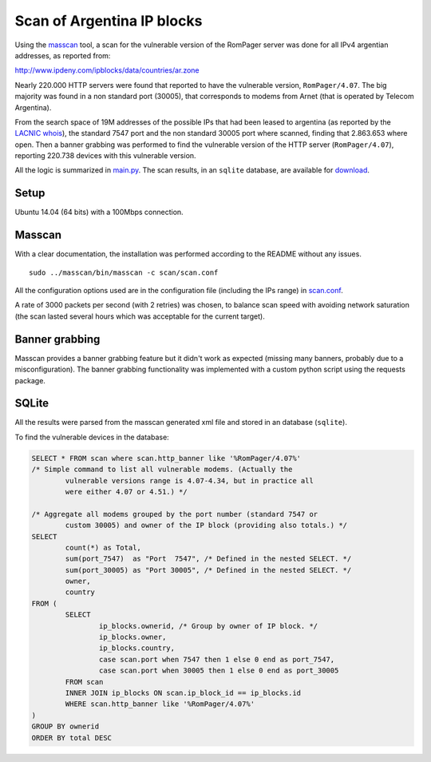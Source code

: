 ***************************
Scan of Argentina IP blocks
***************************

Using the `masscan <https://github.com/robertdavidgraham/masscan>`_ tool, a scan for the vulnerable version of the RomPager server was done for all IPv4 argentian addresses, as reported from: 

http://www.ipdeny.com/ipblocks/data/countries/ar.zone

Nearly 220.000 HTTP servers were found that reported to have the vulnerable version, ``RomPager/4.07``. The big majority was found in a non standard port (30005), that corresponds to modems from Arnet (that is operated by Telecom Argentina).

From the search space of 19M addresses of the possible IPs that had been leased to argentina (as reported by the `LACNIC <http://www.lacnic.net>`_ `whois <./whois/>`_), the standard 7547 port and the non standard 30005 port where scanned, finding that 2.863.653 where open. Then a banner grabbing was performed to find the vulnerable version of the HTTP server (``RomPager/4.07``), reporting 220.738 devices with this vulnerable version.

All the logic is summarized in `main.py <../src/scan/main.py>`_. The scan results, in an ``sqlite`` database, are available for `download <https://github.com/programa-stic/misfortune-cookie-analysis/releases/download/0.1.0/scan.sqlite.tar.gz>`_.

Setup
-----

Ubuntu 14.04 (64 bits) with a 100Mbps connection.


Masscan
-------

With a clear documentation, the installation was performed according to the README without any issues.

::

	sudo ../masscan/bin/masscan -c scan/scan.conf

All the configuration options used are in the configuration file (including the IPs range) in `scan.conf <./scan.conf>`_.

A rate of 3000 packets per second (with 2 retries) was chosen, to balance scan speed with avoiding network saturation (the scan lasted several hours which was acceptable for the current target).


Banner grabbing
---------------

Masscan provides a banner grabbing feature but it didn't work as expected (missing many banners, probably due to a misconfiguration). The banner grabbing functionality was implemented with a custom python script using the requests package.


SQLite
------

All the results were parsed from the masscan generated xml file and stored in an database (``sqlite``).

To find the vulnerable devices in the database:

.. code-block:: SQL

	SELECT * FROM scan where scan.http_banner like '%RomPager/4.07%'
	/* Simple command to list all vulnerable modems. (Actually the
		vulnerable versions range is 4.07-4.34, but in practice all
		were either 4.07 or 4.51.) */

	/* Aggregate all modems grouped by the port number (standard 7547 or
		custom 30005) and owner of the IP block (providing also totals.) */
	SELECT
		count(*) as Total,
		sum(port_7547)  as "Port  7547", /* Defined in the nested SELECT. */
		sum(port_30005) as "Port 30005", /* Defined in the nested SELECT. */
		owner,
		country
	FROM (
		SELECT
			ip_blocks.ownerid, /* Group by owner of IP block. */
			ip_blocks.owner,
			ip_blocks.country,
			case scan.port when 7547 then 1 else 0 end as port_7547,
			case scan.port when 30005 then 1 else 0 end as port_30005
		FROM scan
		INNER JOIN ip_blocks ON scan.ip_block_id == ip_blocks.id
		WHERE scan.http_banner like '%RomPager/4.07%'
	)
	GROUP BY ownerid
	ORDER BY total DESC
